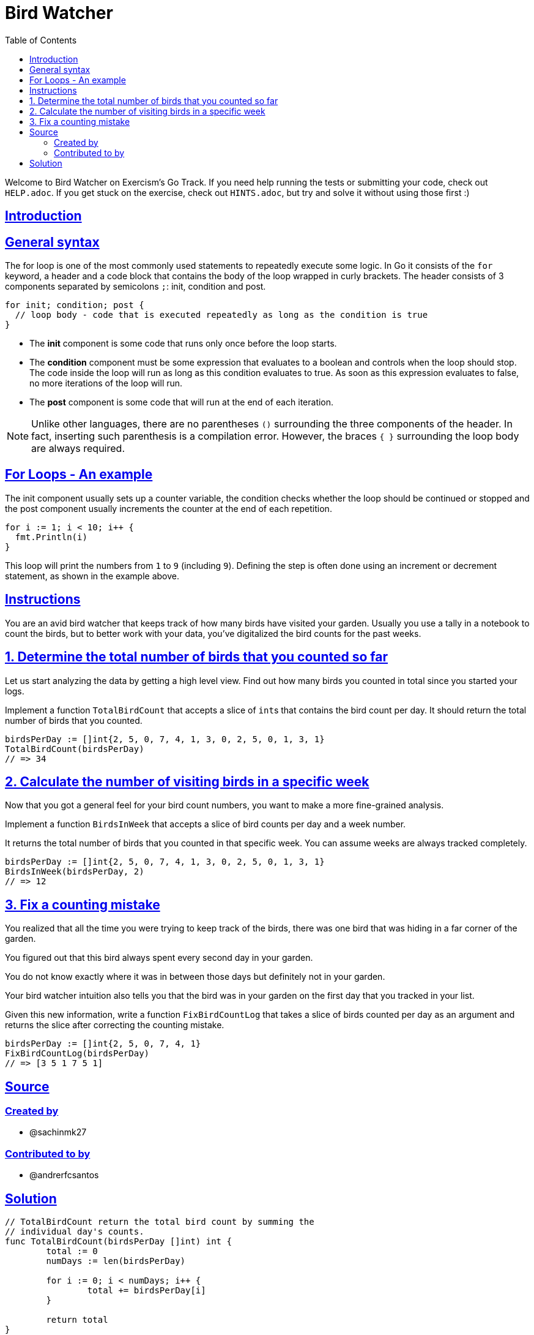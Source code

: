 = Bird Watcher
:page-subtitle: Exercism Go
:page-tags: exercism go for loop
:favicon: https://fernandobasso.dev/cmdline.png
:icons: font
:sectlinks:
:sectnums!:
:toclevels: 6
:toc: left
:source-highlighter: highlight.js
:imagesdir: __assets
:stem: latexmath
ifdef::env-github[]
:tip-caption: :bulb:
:note-caption: :information_source:
:important-caption: :heavy_exclamation_mark:
:caution-caption: :fire:
:warning-caption: :warning:
endif::[]

Welcome to Bird Watcher on Exercism's Go Track.
If you need help running the tests or submitting your code, check out `HELP.adoc`.
If you get stuck on the exercise, check out `HINTS.adoc`, but try and solve it without using those first :)

== Introduction

== General syntax

The for loop is one of the most commonly used statements to repeatedly execute some logic.
In Go it consists of the `for` keyword, a header and a code block that contains the body of the loop wrapped in curly brackets.
The header consists of 3 components separated by semicolons `;`: init, condition and post.

[,go]
----
for init; condition; post {
  // loop body - code that is executed repeatedly as long as the condition is true
}
----

* The *init* component is some code that runs only once before the loop starts.
* The *condition* component must be some expression that evaluates to a boolean and controls when the loop should stop.
The code inside the loop will run as long as this condition evaluates to true.
As soon as this expression evaluates to false, no more iterations of the loop will run.
* The *post* component is some code that will run at the end of each iteration.

NOTE: Unlike other languages, there are no parentheses `()` surrounding the three components of the header.
In fact, inserting such parenthesis is a compilation error.
However, the braces `{ }` surrounding the loop body are always required.

== For Loops - An example

The init component usually sets up a counter variable, the condition checks whether the loop should be continued or stopped and the post component usually increments the counter at the end of each repetition.

[,go]
----
for i := 1; i < 10; i++ {
  fmt.Println(i)
}
----

This loop will print the numbers from `1` to `9` (including `9`).
Defining the step is often done using an increment or decrement statement, as shown in the example above.

== Instructions

You are an avid bird watcher that keeps track of how many birds have visited your garden.
Usually you use a tally in a notebook to count the birds, but to better work with your data, you've digitalized the bird counts for the past weeks.

== 1. Determine the total number of birds that you counted so far

Let us start analyzing the data by getting a high level view.
Find out how many birds you counted in total since you started your logs.

Implement a function `TotalBirdCount` that accepts a slice of ``int``s that contains the bird count per day.
It should return the total number of birds that you counted.

[,go]
----
birdsPerDay := []int{2, 5, 0, 7, 4, 1, 3, 0, 2, 5, 0, 1, 3, 1}
TotalBirdCount(birdsPerDay)
// => 34
----

== 2. Calculate the number of visiting birds in a specific week

Now that you got a general feel for your bird count numbers, you want to make a more fine-grained analysis.

Implement a function `BirdsInWeek` that accepts a slice of bird counts per day and a week number.

It returns the total number of birds that you counted in that specific week.
You can assume weeks are always tracked completely.

[,go]
----
birdsPerDay := []int{2, 5, 0, 7, 4, 1, 3, 0, 2, 5, 0, 1, 3, 1}
BirdsInWeek(birdsPerDay, 2)
// => 12
----

== 3. Fix a counting mistake

You realized that all the time you were trying to keep track of the birds, there was one bird that was hiding in a far corner of the garden.

You figured out that this bird always spent every second day in your garden.

You do not know exactly where it was in between those days but definitely not in your garden.

Your bird watcher intuition also tells you that the bird was in your garden on the first day that you tracked in your list.

Given this new information, write a function `FixBirdCountLog` that takes a slice of birds counted per day as an argument and returns the slice after correcting the counting mistake.

[,go]
----
birdsPerDay := []int{2, 5, 0, 7, 4, 1}
FixBirdCountLog(birdsPerDay)
// => [3 5 1 7 5 1]
----

== Source

=== Created by

* @sachinmk27

=== Contributed to by

* @andrerfcsantos

== Solution

[source,go]
----
// TotalBirdCount return the total bird count by summing the
// individual day's counts.
func TotalBirdCount(birdsPerDay []int) int {
	total := 0
	numDays := len(birdsPerDay)

	for i := 0; i < numDays; i++ {
		total += birdsPerDay[i]
	}

	return total
}

const daysInAWeek = 7

// BirdsInWeek returns the total bird count by summing only the
// items belonging to the given week.
//
// ASSUME: Weeks are always tracked completely, which means the
// slice length is always a multiple of 7.
func BirdsInWeek(birdsPerDay []int, week int) int {
	totalInWeek := 0
	startDay := (week - 1) * daysInAWeek
	endDay := week * daysInAWeek

	for i := startDay; i < endDay; i++ {
		totalInWeek += birdsPerDay[i]
	}

	return totalInWeek
}

// FixBirdCountLog returns the bird counts after correcting
// the bird counts for alternate days.
func FixBirdCountLog(birdsPerDay []int) []int {
	numDays := len(birdsPerDay)

	for i := 0; i < numDays; i += 2 {
		birdsPerDay[i]++
	}

	return birdsPerDay
}
----
